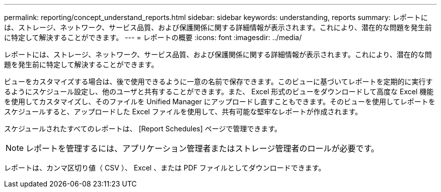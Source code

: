---
permalink: reporting/concept_understand_reports.html 
sidebar: sidebar 
keywords: understanding, reports 
summary: レポートには、ストレージ、ネットワーク、サービス品質、および保護関係に関する詳細情報が表示されます。これにより、潜在的な問題を発生前に特定して解決することができます。 
---
= レポートの概要
:icons: font
:imagesdir: ../media/


[role="lead"]
レポートには、ストレージ、ネットワーク、サービス品質、および保護関係に関する詳細情報が表示されます。これにより、潜在的な問題を発生前に特定して解決することができます。

ビューをカスタマイズする場合は、後で使用できるように一意の名前で保存できます。このビューに基づいてレポートを定期的に実行するようにスケジュール設定し、他のユーザと共有することができます。また、 Excel 形式のビューをダウンロードして高度な Excel 機能を使用してカスタマイズし、そのファイルを Unified Manager にアップロードし直すこともできます。そのビューを使用してレポートをスケジュールすると、アップロードした Excel ファイルを使用して、共有可能な堅牢なレポートが作成されます。

スケジュールされたすべてのレポートは、 [Report Schedules] ページで管理できます。

[NOTE]
====
レポートを管理するには、アプリケーション管理者またはストレージ管理者のロールが必要です。

====
レポートは、カンマ区切り値（ CSV ）、 Excel 、または PDF ファイルとしてダウンロードできます。
